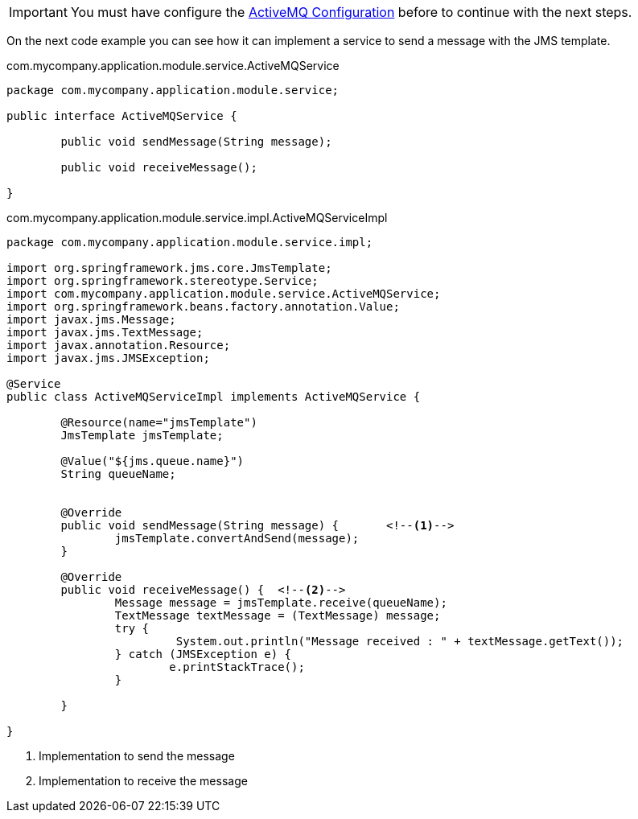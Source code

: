 
:fragment:

[IMPORTANT]
====
You must have configure the <<active-mq-configuration,ActiveMQ Configuration>> before to continue with the next steps.
====

On the next code example you can see how it can implement a service to send a message with the JMS template.

[source,java,options="nowrap"]
.com.mycompany.application.module.service.ActiveMQService
----
package com.mycompany.application.module.service;

public interface ActiveMQService {

	public void sendMessage(String message);
	
	public void receiveMessage();
	
}
----
//
[source,java,options="nowrap"]
.com.mycompany.application.module.service.impl.ActiveMQServiceImpl
----
package com.mycompany.application.module.service.impl;

import org.springframework.jms.core.JmsTemplate;
import org.springframework.stereotype.Service;
import com.mycompany.application.module.service.ActiveMQService;
import org.springframework.beans.factory.annotation.Value;
import javax.jms.Message;
import javax.jms.TextMessage;
import javax.annotation.Resource;
import javax.jms.JMSException;

@Service
public class ActiveMQServiceImpl implements ActiveMQService {
	
	@Resource(name="jmsTemplate")
	JmsTemplate jmsTemplate;
	
	@Value("${jms.queue.name}")
	String queueName;
	

	@Override
	public void sendMessage(String message) {	<!--1-->
		jmsTemplate.convertAndSend(message);
	}
	
	@Override
	public void receiveMessage() {	<!--2-->
		Message message = jmsTemplate.receive(queueName);
		TextMessage textMessage = (TextMessage) message;
		try {
			 System.out.println("Message received : " + textMessage.getText()); 
		} catch (JMSException e) {
			e.printStackTrace();
		}
		
	}

}
----
<1> Implementation to send the message
<2> Implementation to receive the message